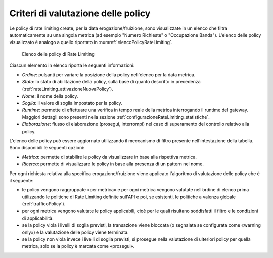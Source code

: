 .. _rateLimiting_criteriValutazione:

Criteri di valutazione delle policy
+++++++++++++++++++++++++++++++++++

Le policy di rate limiting create, per la data erogazione/fruizione, sono visualizzate in un elenco che filtra automaticamente su una singola metrica (ad esempio "Numero Richieste" o "Occupazione Banda"). L'elenco delle policy visualizzato è analogo a quello riportato in :numref:`elencoPolicyRateLimiting`.

   .. figure:: ../../_figure_console/ElencoPolicyRateLimiting.png
    :scale: 50%
    :align: center
    :name: elencoPolicyRateLimiting

    Elenco delle policy di Rate Limiting

Ciascun elemento in elenco riporta le seguenti informazioni:

- *Ordine*: pulsanti per variare la posizione della policy nell'elenco per la data metrica.

- *Stato*: lo stato di abilitazione della policy, sulla base di quanto descritto in precedenza (:ref:`rateLimiting_attivazioneNuovaPolicy`).

- *Nome*: il nome della policy.

- *Soglia*: il valore di soglia impostato per la policy.

- *Runtime*: permette di effettuare una verifica in tempo reale della metrica interrogando il runtime del gateway. Maggiori dettagli sono presenti nella sezione :ref:`configurazioneRateLimiting_statistiche`.

- *Elaborazione*: flusso di elaborazione (prosegui, interrompi) nel caso di superamento del controllo relativo alla policy.

L'elenco delle policy può essere aggiornato utilizzando il meccanismo di filtro presente nell'intestazione della tabella. Sono disponibili le seguenti opzioni:

- *Metrica*: permette di stabilire le policy da visualizzare in base alla rispettiva metrica.

- *Ricerca*: permette di visualizzare le policy in base alla presenza di un pattern nel nome.

Per ogni richiesta relativa alla specifica erogazione/fruizione viene applicato l'algoritmo di valutazione delle policy che è il seguente:

- le policy vengono raggruppate «per metrica» e per ogni metrica vengono valutate nell’ordine di elenco prima utilizzando le politiche di Rate Limiting definite  sull'API e poi, se esistenti, le politiche a valenza globale (:ref:`trafficoPolicy`).

- per ogni metrica vengono valutate le policy applicabili, cioè per le quali risultano soddisfatti il filtro e le condizioni di applicabilità.

- se la policy viola i livelli di soglia previsti, la transazione viene bloccata (o segnalata se configurata come «warning only») e la valutazione delle policy viene terminata.

- se la policy non viola invece i livelli di soglia previsti, si prosegue nella valutazione di ulteriori policy per quella metrica, solo se la policy è marcata come «prosegui».


